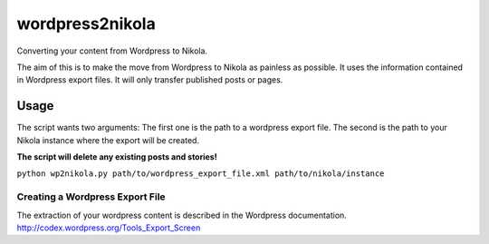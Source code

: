 wordpress2nikola
================

Converting your content from Wordpress to Nikola.

The aim of this is to make the move from Wordpress to Nikola as painless as possible.
It uses the information contained in Wordpress export files. It will only transfer published posts or pages.

Usage
-----
The script wants two arguments:
The first one is the path to a wordpress export file. The second is the path to your Nikola instance where the export will be created.

**The script will delete any existing posts and stories!**

``python wp2nikola.py path/to/wordpress_export_file.xml path/to/nikola/instance``

Creating a Wordpress Export File
~~~~~~~~~~~~~~~~~~~~~~~~~~~~~~~~
The extraction of your wordpress content is described in the Wordpress documentation.
http://codex.wordpress.org/Tools_Export_Screen
